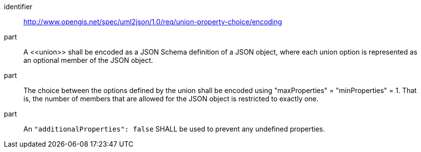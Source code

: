 [requirement]
====
[%metadata]
identifier:: http://www.opengis.net/spec/uml2json/1.0/req/union-property-choice/encoding

part:: A \<<union>> shall be encoded as a JSON Schema definition of a JSON object, where each union option is represented as an optional member of the JSON object. 
part:: The choice between the options defined by the union shall be encoded using "maxProperties" = "minProperties" = 1. That is, the number of members that are allowed for the JSON object is restricted to exactly one.
part:: An `"additionalProperties": false` SHALL be used to prevent any undefined properties. 
 
====
